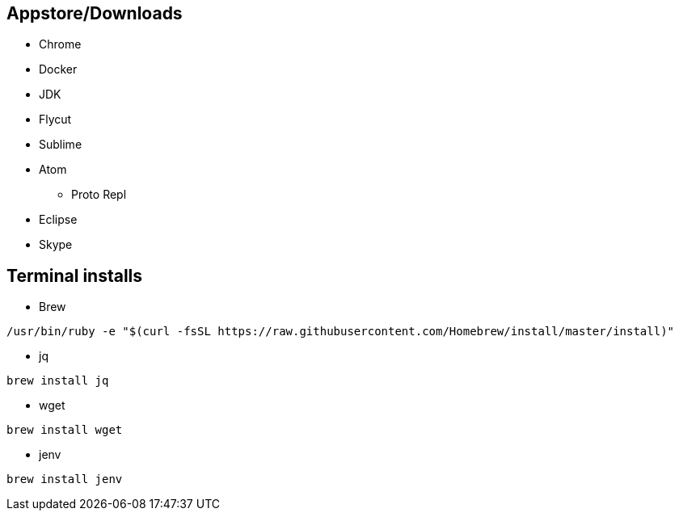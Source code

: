 ## Appstore/Downloads
- Chrome
- Docker
- JDK
- Flycut
- Sublime
- Atom
 * Proto Repl
- Eclipse
- Skype


## Terminal installs
- Brew
```
/usr/bin/ruby -e "$(curl -fsSL https://raw.githubusercontent.com/Homebrew/install/master/install)"
```
- jq
```
brew install jq
```
- wget
```
brew install wget
```
- jenv
```
brew install jenv
```
